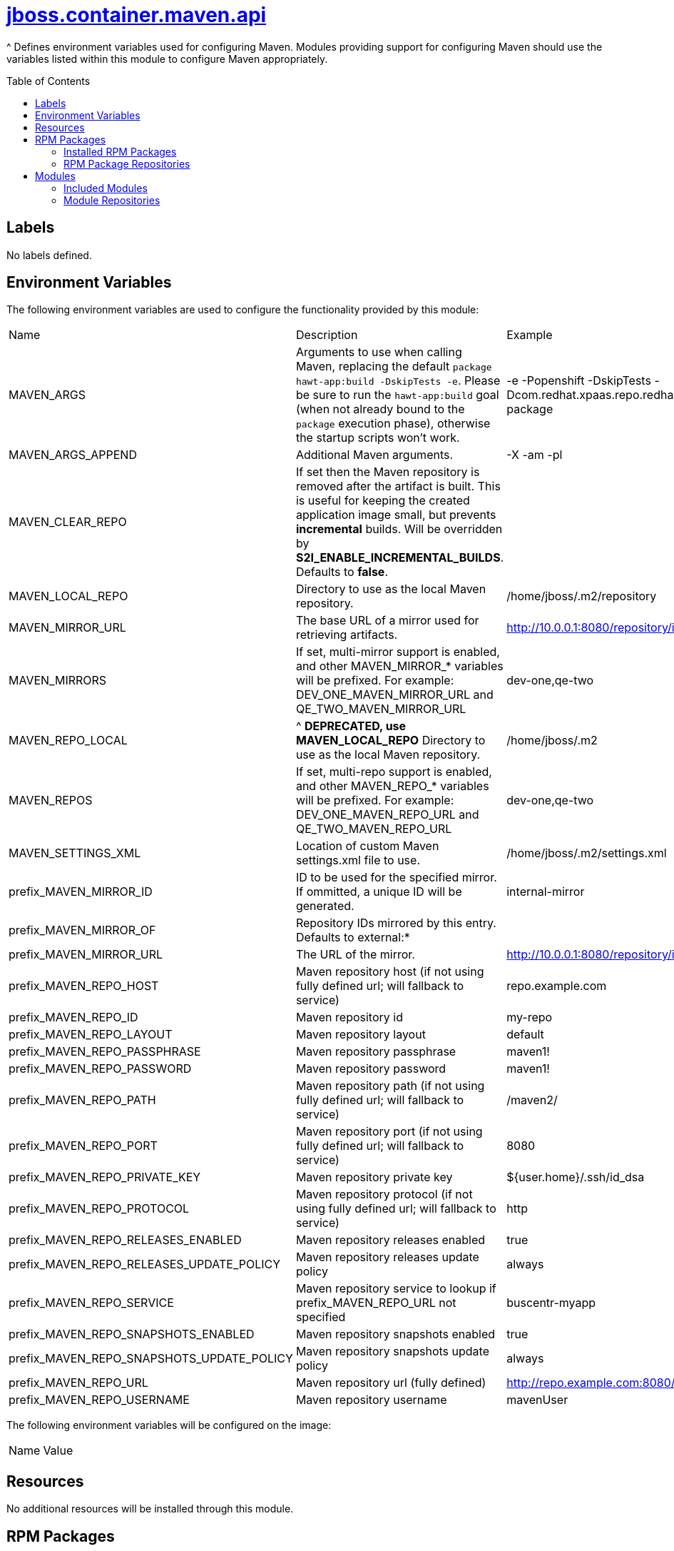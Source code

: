 ////
    AUTOGENERATED FILE - this file was generated via ./gen_template_docs.py.
    Changes to .adoc or HTML files may be overwritten! Please change the
    generator or the input template (./*.jinja)
////



= link:./module.yaml[jboss.container.maven.api]
:toc:
:toc-placement!:
:toclevels: 5

^ Defines environment variables used for configuring Maven.  Modules providing support for configuring Maven should use the variables listed within this module to configure Maven appropriately.

toc::[]

== Labels
No labels defined.


== Environment Variables

The following environment variables are used to configure the functionality provided by this module:

|=======================================================================
|Name |Description |Example
|MAVEN_ARGS |Arguments to use when calling Maven, replacing the default `package hawt-app:build -DskipTests -e`. Please be sure to run the `hawt-app:build` goal (when not already bound to the `package` execution phase), otherwise the startup scripts won't work. |-e -Popenshift -DskipTests -Dcom.redhat.xpaas.repo.redhatga package
|MAVEN_ARGS_APPEND |Additional Maven arguments. |-X -am -pl
|MAVEN_CLEAR_REPO |If set then the Maven repository is removed after the artifact is built. This is useful for keeping the created application image small, but prevents *incremental* builds. Will be overridden by **S2I_ENABLE_INCREMENTAL_BUILDS**.  Defaults to *false*. |
|MAVEN_LOCAL_REPO |Directory to use as the local Maven repository. |/home/jboss/.m2/repository
|MAVEN_MIRROR_URL |The base URL of a mirror used for retrieving artifacts. |http://10.0.0.1:8080/repository/internal/
|MAVEN_MIRRORS |If set, multi-mirror support is enabled, and other MAVEN_MIRROR_* variables will be prefixed. For example: DEV_ONE_MAVEN_MIRROR_URL and QE_TWO_MAVEN_MIRROR_URL |dev-one,qe-two
|MAVEN_REPO_LOCAL |^ **DEPRECATED, use MAVEN_LOCAL_REPO** Directory to use as the local Maven repository. |/home/jboss/.m2
|MAVEN_REPOS |If set, multi-repo support is enabled, and other MAVEN_REPO_* variables will be prefixed. For example: DEV_ONE_MAVEN_REPO_URL and QE_TWO_MAVEN_REPO_URL |dev-one,qe-two
|MAVEN_SETTINGS_XML |Location of custom Maven settings.xml file to use. |/home/jboss/.m2/settings.xml
|prefix_MAVEN_MIRROR_ID |ID to be used for the specified mirror.  If ommitted, a unique ID will be generated. |internal-mirror
|prefix_MAVEN_MIRROR_OF |Repository IDs mirrored by this entry.  Defaults to external:* |
|prefix_MAVEN_MIRROR_URL |The URL of the mirror. |http://10.0.0.1:8080/repository/internal
|prefix_MAVEN_REPO_HOST |Maven repository host (if not using fully defined url; will fallback to service) |repo.example.com
|prefix_MAVEN_REPO_ID |Maven repository id |my-repo
|prefix_MAVEN_REPO_LAYOUT |Maven repository layout |default
|prefix_MAVEN_REPO_PASSPHRASE |Maven repository passphrase |maven1!
|prefix_MAVEN_REPO_PASSWORD |Maven repository password |maven1!
|prefix_MAVEN_REPO_PATH |Maven repository path (if not using fully defined url; will fallback to service) |/maven2/
|prefix_MAVEN_REPO_PORT |Maven repository port (if not using fully defined url; will fallback to service) |8080
|prefix_MAVEN_REPO_PRIVATE_KEY |Maven repository private key |${user.home}/.ssh/id_dsa
|prefix_MAVEN_REPO_PROTOCOL |Maven repository protocol (if not using fully defined url; will fallback to service) |http
|prefix_MAVEN_REPO_RELEASES_ENABLED |Maven repository releases enabled |true
|prefix_MAVEN_REPO_RELEASES_UPDATE_POLICY |Maven repository releases update policy |always
|prefix_MAVEN_REPO_SERVICE |Maven repository service to lookup if prefix_MAVEN_REPO_URL not specified |buscentr-myapp
|prefix_MAVEN_REPO_SNAPSHOTS_ENABLED |Maven repository snapshots enabled |true
|prefix_MAVEN_REPO_SNAPSHOTS_UPDATE_POLICY |Maven repository snapshots update policy |always
|prefix_MAVEN_REPO_URL |Maven repository url (fully defined) |http://repo.example.com:8080/maven2/
|prefix_MAVEN_REPO_USERNAME |Maven repository username |mavenUser
|=======================================================================

The following environment variables will be configured on the image:
|=======================================================================
|Name |Value
|=======================================================================

== Resources
No additional resources will be installed through this module.

== RPM Packages

=== Installed RPM Packages
No RPMs will be installed by this module.

=== RPM Package Repositories
No additional RPM package repositories are required to install listed RPMs.

== Modules

=== Included Modules
No additional modules will be installed through this module.

=== Module Repositories
No module repositories defined.
